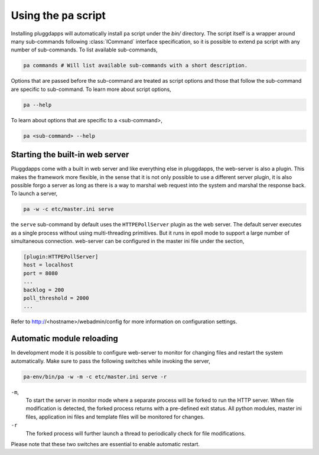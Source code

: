 Using the ``pa`` script
=======================

Installing pluggdapps will automatically install ``pa`` script under the
`bin/` directory. The script itself is a wrapper around many sub-commands
following :class:`ICommand` interface specification, so it is possible to
extend pa script with any number of sub-commands. To list available
sub-commands,

.. code-block:: bash

    pa commands # Will list available sub-commands with a short description.

Options that are passed before the sub-command are treated as script options 
and those that follow the sub-command are specific to sub-command. To learn 
more about script options,

.. code-block:: bash

    pa --help

To learn about options that are specific to a <sub-command>, 

.. code-block:: bash

    pa <sub-command> --help

Starting the built-in web server
--------------------------------

Pluggdapps come with a built in web server and like everything else in
pluggdapps, the web-server is also a plugin. This makes the framework more
flexible, in the sense that it is not only possible to use a different
server plugin, it is also possible forgo a server as long as there is a way to
marshal web request into the system and marshal the response back. To launch a
server,

.. code-block:: bash

    pa -w -c etc/master.ini serve

the ``serve`` sub-command by default uses the ``HTTPEPollServer`` plugin as
the web server. The default server executes as a single process without using
multi-threading primitives. But it runs in epoll mode to support a large
number of simultaneous connection. web-server can be configured in the master
ini file under the section,

.. code-block:: ini

    [plugin:HTTPEPollServer]
    host = localhost
    port = 8080
    ...
    backlog = 200
    poll_threshold = 2000
    ...

Refer to http://<hostname>/webadmin/config for more information on
configuration settings.

Automatic module reloading
--------------------------

In development mode it is possible to configure web-server to monitor for
changing files and restart the system automatically. Make sure to pass the 
following switches while invoking the server,

.. code-block:: bash

    pa-env/bin/pa -w -m -c etc/master.ini serve -r

``-m``,
    To start the server in monitor mode where a separate process will be
    forked to run the HTTP server. When file modification is detected, the
    forked process returns with a pre-defined exit status. All python modules,
    master ini files, application ini files and template files will be
    monitored for changes.

``-r``
    The forked process will further launch a thread to periodically check for
    file modifications.

Please note that these two switches are essential to enable automatic restart.
